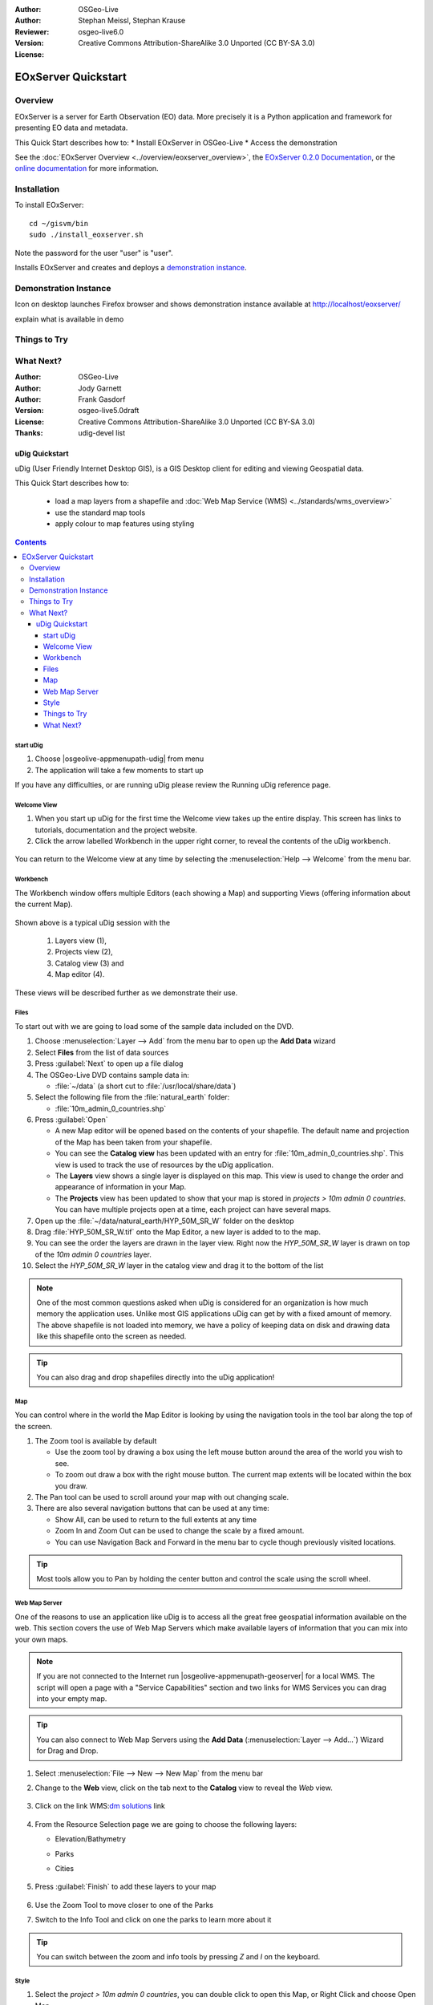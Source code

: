 :Author: OSGeo-Live
:Author: Stephan Meissl, Stephan Krause
:Reviewer: 
:Version: osgeo-live6.0
:License: Creative Commons Attribution-ShareAlike 3.0 Unported (CC BY-SA 3.0)

.. image:: ../../images/project_logos/logo-eoxserver-2.png
  :scale: 65 %
  :alt: project logo
  :align: right
  :target: http://eoxserver.org/

================================================================================
 EOxServer Quickstart
================================================================================

Overview
--------

EOxServer is a server for Earth Observation (EO) data. More precisely it is 
a Python application and framework for presenting EO data and metadata.

This Quick Start describes how to:
* Install EOxServer in OSGeo-Live
* Access the demonstration

See the :doc:`EOxServer Overview <../overview/eoxserver_overview>`, the 
`EOxServer 0.2.0 Documentation 
<../../eoxserver-docs/EOxServer_documentation.pdf>`_, or the `online 
documentation <http://eoxserver.org/doc/>`_ for more information.

Installation
------------

To install EOxServer::

    cd ~/gisvm/bin
    sudo ./install_eoxserver.sh

Note the password for the user "user" is "user".

Installs EOxServer and creates and deploys a `demonstration instance <http://localhost/eoxserver/>`_.


Demonstration Instance
----------------------

Icon on desktop launches Firefox browser and shows demonstration instance available at http://localhost/eoxserver/

.. image:: ../../images/screenshots/1024x768/eoxserver_start.png
  :scale: 50 %
  :alt: EOxServer embedded client start

explain what is available in demo



.. image:: ../../images/screenshots/1024x768/eoxserver_screenshot.png
  :scale: 50 %
  :alt: EOxServer embedded client


Things to Try
-------------

What Next?
----------


.. Writing Tip:
  This Quick Start should describe how to run a simple example, which
    covers one of the application's primary functions.
  The Quick Start should be able to be executed in around 5 minutes.
  The Quick Start may optionally include a few more sections
    which describes how to run extra functions.
  This document should describe every detailed step to get the application
    to work, including every screen shot involved in the sequence.
  Finish off with "Things to Try" and "What Next?" sections.
  Assume the user has very little domain expertise, so spell everything out.
  If using example data, please use the general layers from NaturalEarth
   and Open Street Map. These layers are loaded into:
   Open Street Map:
     /home/user/data/osm/
   Vector Data: Available as .shp files
     /home/user/data/natural_earth/
       cultural/10m-populated-places-simple
       cultural/10m-admin-0-countries
       cultural/10m-populated-places-simple
       cultural/10m-urban-area
       physical/10m-land
       physical/10m-ocean
       physical/10m-lakes
       physical/10m-rivers-lake-centerlines
   Raster Raster basemap Cross Blended Hypso with Shaded Relief and Water
     1:50 million (40mb). Available as .tif
     /home/user/data/natural_earth/HYP_50M_SR_W/

.. Writing Tip:
  Metadata about this document

:Author: OSGeo-Live
:Author: Jody Garnett
:Author: Frank Gasdorf
:Version: osgeo-live5.0draft
:License: Creative Commons Attribution-ShareAlike 3.0 Unported  (CC BY-SA 3.0)
:Thanks: udig-devel list

.. image:: ../../images/project_logos/logo-uDig.png
  :scale: 60 %
  :alt: project logo
  :align: right

********************************************************************************
uDig Quickstart 
********************************************************************************

.. Writing Tip:
  First sentence defines what the application does.
  You may also need to include a sentence of two describing the domain.
  Eg: For a Business Intelligence application, you should describe what
  Business Intelligence is.

uDig (User Friendly Internet Desktop GIS), is a GIS Desktop client for
editing and viewing Geospatial data.

.. Writing Tip:
  Describe what will be covered in this Quick Start.

This Quick Start describes how to:

  * load a map layers from a shapefile and :doc:`Web Map Service (WMS) <../standards/wms_overview>`
  * use the standard map tools
  * apply colour to map features using styling

.. contents:: Contents
  
start uDig
================================================================================

.. Writing Tip:
  Describe steps to start the application
  This should include a graphic of the pull-down list, with a red circle
  around the application menu option.
  #. A hash numbers instructions. There should be only one instruction per
     hash.

.. TBD: Add menu graphic to this uDig Quickstart

#. Choose |osgeolive-appmenupath-udig| from menu
#. The application will take a few moments to start up

.. image:: ../../images/screenshots/800x600/udig_Quickstart1Splash.png
   :scale: 70 %
.. Writing Tip:
  For images, use a scale of 50% from a 1024x768 display (preferred) or
  70% from a 800x600 display.
  Images should be stored here:
    https://svn.osgeo.org/osgeo/livedvd/gisvm/trunk/doc/images/screenshots/1024x768/


If you have any difficulties, or are running uDig please review the Running uDig reference page.

Welcome View
================================================================================

#. When you start up uDig for the first time the Welcome view takes up the entire display. This screen
   has links to tutorials, documentation and the project website.

#. Click the arrow labelled Workbench in the upper right corner, to reveal the contents of the uDig workbench.
  
  .. image:: ../../images/screenshots/800x600/udig_welcome.png
   :scale: 70 %
   
You can return to the Welcome view at any time by selecting the :menuselection:`Help --> Welcome` from the menu bar.

Workbench
================================================================================

The Workbench window offers multiple Editors (each showing a Map) and supporting Views (offering
information about the current Map).

  .. image:: ../../images/screenshots/800x600/udig_workbench.png
   :scale: 70 %

Shown above is a typical uDig session with the 

	#. Layers view (1), 
	#. Projects view (2), 
	#. Catalog view (3) and 
	#. Map editor (4). 

These views will be described further as we demonstrate their use.

Files
================================================================================

To start out with we are going to load some of the sample data included on the DVD.

#. Choose :menuselection:`Layer --> Add` from the menu bar to open up the **Add Data** wizard

#. Select **Files** from the list of data sources

#. Press :guilabel:`Next` to open up a file dialog

#. The OSGeo-Live DVD contains sample data in:
   
   * :file:`~/data` (a short cut to :file:`/usr/local/share/data`)

#. Select the following file from the :file:`natural_earth` folder:
   
   * :file:`10m_admin_0_countries.shp`
   
#. Press :guilabel:`Open`
   
   * A new Map editor will be opened based on the contents of your shapefile. The default name and
     projection of the Map has been taken from your shapefile.
   
   * You can see the **Catalog view** has been updated with an entry for :file:`10m_admin_0_countries.shp`. This
     view is used to track the use of resources by the uDig application.
   
   * The **Layers** view shows a single layer is displayed on this map. This view is used to change
     the order and appearance of information in your Map.
   
   * The **Projects** view has been updated to show that your map is stored in `projects > 10m admin 0 countries`.
     You can have multiple projects open at a time, each project can have several maps.

#. Open up the :file:`~/data/natural_earth/HYP_50M_SR_W` folder on the desktop

#. Drag :file:`HYP_50M_SR_W.tif` onto the Map Editor, a new layer is added to to the map.

#. You can see the order the layers are drawn in the layer view. Right now the `HYP_50M_SR_W` layer is drawn
   on top of the `10m admin 0 countries` layer.

#. Select the `HYP_50M_SR_W` layer in the catalog view and drag it to the bottom of the list
  
  .. image:: ../../images/screenshots/800x600/udig_QuickstartCountriesMap.jpg
   :scale: 70 %

.. Writing Tip:
  Notes are used to provide descriptions and background information without
  getting in the way of instructions. Notes will likely be rendered in
  the margin in some printed formats.

.. note::
   One of the most common questions asked when uDig is considered for an organization is how much memory
   the application uses. Unlike most GIS applications uDig can get by with a fixed amount of memory. The
   above shapefile is not loaded into memory, we have a policy of keeping data on disk and drawing data
   like this shapefile onto the screen as needed.

.. Writing Tip:
  Tips are used to provide extra useful information, and will 
  likely be rendered in the margin in some printed formats.

.. tip:: You can also drag and drop shapefiles directly into the uDig application!

Map
================================================================================

You can control where in the world the Map Editor is looking by using the navigation tools in the tool bar along the top of the screen.


#. The |ZOOM| Zoom tool is available by default
   
   .. |ZOOM| image:: ../../images/screenshots/800x600/udig_zoom_mode.gif
   
   * Use the zoom tool by drawing a box using the left mouse button around the area of the world you wish
     to see.
   * To zoom out draw a box with the right mouse button. The current map extents will be located within
     the box you draw.

#. The |PAN| Pan tool can be used to scroll around your map with out changing scale.
  
   .. |PAN| image:: ../../images/screenshots/800x600/udig_pan_mode.gif

#. There are also several navigation buttons that can be used at any time:
 
   * |SHOWALL| Show All, can be used to return to the full extents at any time
   
     .. |SHOWALL| image:: ../../images/screenshots/800x600/udig_zoom_extent_co.gif

   * |ZOOM_IN| Zoom In and |ZOOM_OUT| Zoom Out can be used to change the scale by a fixed amount.

     .. |ZOOM_IN| image:: ../../images/screenshots/800x600/udig_zoom_in_co.gif
     .. |ZOOM_OUT| image:: ../../images/screenshots/800x600/udig_zoom_out_co.gif

   * You can use Navigation Back |BNAV| and Forward |FNAV| in the menu bar to cycle though previously
     visited locations.

     .. |BNAV| image:: ../../images/screenshots/800x600/udig_backward_nav.gif
     .. |FNAV| image:: ../../images/screenshots/800x600/udig_forward_nav.gif

.. tip:: Most tools allow you to Pan by holding the center button and control the scale using the
   scroll wheel.

Web Map Server
================================================================================

One of the reasons to use an application like uDig is to access all the great free geospatial
information available on the web. This section covers the use of Web Map Servers which make
available layers of information that you can mix into your own maps.

.. note:: If you are not connected to the Internet run |osgeolive-appmenupath-geoserver| 
   for a local WMS. The script will open a page with a "Service Capabilities" section and two links for WMS Services 
   you can drag into your empty map.

.. tip:: You can also connect to Web Map Servers using the **Add Data** (:menuselection:`Layer --> Add...`) Wizard
  for Drag and Drop.

#. Select :menuselection:`File --> New --> New Map` from the menu bar

#. Change to the **Web** view, click on the tab next to the **Catalog** view to reveal the *Web* view.

	.. image:: ../../images/screenshots/800x600/udig_WebViewClick.png
		:scale: 50 %

#. Click on the link WMS\:`dm solutions`_ link

	.. _dm solutions: http://www2.dmsolutions.ca/cgi-bin/mswms_gmap?Service=WMS&VERSION=1.1.0&REQUEST=GetCapabilities

#. From the Resource Selection page we are going to choose the following layers:

   * Elevation/Bathymetry
   * Parks
   * Cities
   
	.. image:: ../../images/screenshots/800x600/udig_AddWMSLayers.png
		:scale: 70 %

#. Press :guilabel:`Finish` to add these layers to your map
   
	.. image:: ../../images/screenshots/800x600/udig_WMSMap.png
		:scale: 70 %

#. Use the |ZOOM| Zoom Tool to move closer to one of the Parks

#. Switch to the |INFO| Info Tool and click on one the parks to learn more about it

.. |INFO| image:: ../../images/screenshots/800x600/udig_info_mode.gif

.. tip:: You can switch between the zoom and info tools by pressing `Z` and `I` on the keyboard.

Style
================================================================================

#. Select the `project > 10m admin 0 countries`, you can double click to open this Map, or Right Click and choose Open Map

#. Select the countries layer in the Layer view

#. Open up the **Style Editor** by right clicking on `10m admin 0 countries` layer and choosing :guilabel:`Change Style`

#. We are going to change a few things about how countries are displayed
   
   * Line: Click :guilabel:`Border`, click on the Color button and change the color to BLACK
   
   * Fill: On Tab :guilabel:`Fill` uncheck the box :guilabel:`enable/disable fill` to turn off fill
   
   * Label: On Tab :guilabel:`Labels` check the box :guilabel:`enable/disable labeling`, and choose the attribute **NAME** from the list of attributes

   .. image:: ../../images/screenshots/800x600/udig_StyleEditor.png
      :scale: 70 %

#. Press :guilabel:`Apply` to see what this looks like on your Map, the **Layer** view will also be updated
   to reflect the current style

#. When you are happy with the result you can press :guilabel:`Close` to dismiss the dialog

.. note:: Some files include style settings. The Style definition can be found in files with the :file:`*.sld` extension. The name itself should be equal to the file containing the data. If such a :doc:`Styled Layer Description (SLD) <../standards/sld_overview>` file exists, the style will be applied automatically. 

Sometimes it is a bit hard to see what is going on with layer providing much details. To get focused on the task you like to work on, you can choose :menuselection:`Map --> Mylar` from the menu bar. Using the *Layer* view select different layers in turn to see the effect. You can turn off this effect at any time using :menuselection:`Map --> Mylar` from the menu bar.
  
	.. image:: ../../images/screenshots/800x600/udig_MapMylar.jpg
		:scale: 70 %

.. Writing tip
  The final heading should provide pointers to further tutorials,
  documentation or further things to try.
  Present a list of ideas for people to try out. Start off very specific
  with something most people can do based on the materials as presented.
  Continue on with a challenge that involves a small bit of research (it
  is recommended that research be limited to something that can be
  found in documentation packaged on OSGeo-Live, as users might not be
  connected to the Internet.

Things to Try
================================================================================

Here are some additional challenges for you to try:

#. Try viewing your own GIS map layers, or try adding a layer from a :doc:`Web Feature Service (WFS) <../standards/wfs_overview>` 
#. Try styling the WFS layer.

What Next?
================================================================================

.. Writing tip
  Provide links to further tutorials and other documentation.

This is only the first step on the road to using uDig. There is a lot more great material (and ability) left for you to discover in our **walkthrough** documents.

* Walkthrough 1

  Try out the use of :doc:`PostGIS <../overview/postgis_overview>`, extract data from a Web Feature Server and explore the
  use of **Themes** with our powerful `Color Brewer` technology.

  :file:`/usr/local/share/udig/udig-docs/uDigWalkthrough 1.pdf`

* Walkthrough 2 - Learn how to create shapefiles and use the Edit tools to manipulate
  feature data, covers the installation of :doc:`GeoServer <../overview/geoserver_overview>` and editing with a Web Feature
  Server.

  Available on http://udig.refractions.net/

